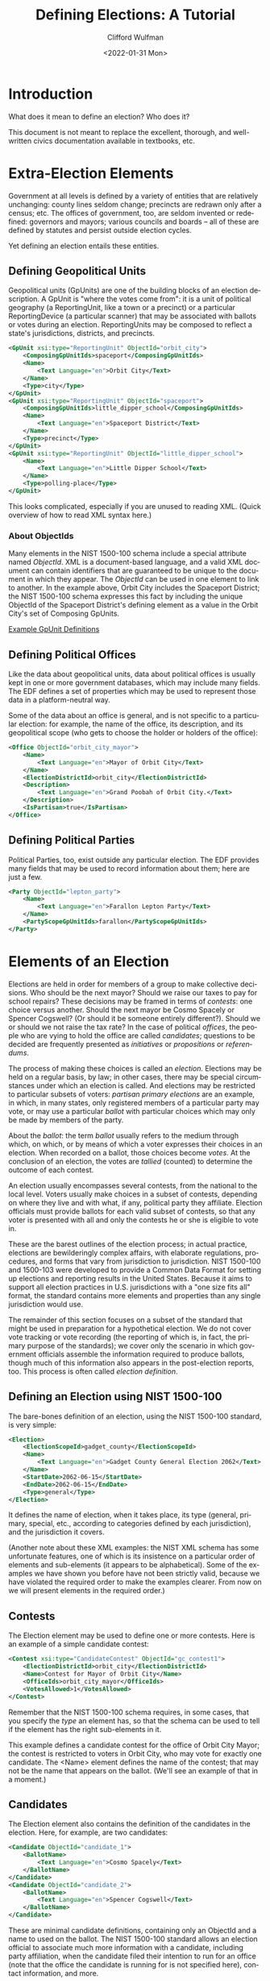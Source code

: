 #+options: ':nil *:t -:t ::t <:t H:3 \n:nil ^:t arch:headline
#+options: author:t broken-links:nil c:nil creator:nil
#+options: d:(not "LOGBOOK") date:t e:t email:nil f:t inline:t num:t
#+options: p:nil pri:nil prop:nil stat:t tags:t tasks:t tex:t
#+options: timestamp:t title:t toc:t todo:t |:t
#+title: Defining Elections: A Tutorial
#+date: <2022-01-31 Mon>
#+author: Clifford Wulfman
#+email: cliff@osetinstitute.org
#+language: en
#+select_tags: export
#+exclude_tags: noexport
#+creator: Emacs 27.2 (Org mode 9.4.4)
* Introduction
  What does it mean to define an election?  Who does it?

  This document is not meant to replace the excellent, thorough, and
  well-written civics documentation available in textbooks, etc.

* Extra-Election Elements
  Government at all levels is defined by a variety of entities that
  are relatively unchanging: county lines seldom change; precincts are
  redrawn only after a census; etc.  The offices of government, too,
  are seldom invented or redefined: governors and mayors; various
  councils and boards -- all of these are defined by statutes and
  persist outside election cycles.

  Yet defining an election entails these entities.

** Defining Geopolitical Units
   Geopolitical units (GpUnits) are one of the building blocks of an
   election description.  A GpUnit is "where the votes come from": it
   is a unit of political geography (a ReportingUnit, like a town or a
   precinct) or a particular ReportingDevice (a particular scanner)
   that may be associated with ballots or votes during an election.
   ReportingUnits may be composed to reflect a state's jurisdictions,
   districts, and precincts.

   #+begin_src xml
     <GpUnit xsi:type="ReportingUnit" ObjectId="orbit_city">
         <ComposingGpUnitIds>spaceport</ComposingGpUnitIds>
         <Name>
             <Text Language="en">Orbit City</Text>
         </Name>
         <Type>city</Type>
     </GpUnit>
     <GpUnit xsi:type="ReportingUnit" ObjectId="spaceport">
         <ComposingGpUnitIds>little_dipper_school</ComposingGpUnitIds>
         <Name>
             <Text Language="en">Spaceport District</Text>
         </Name>
         <Type>precinct</Type>
     </GpUnit>
     <GpUnit xsi:type="ReportingUnit" ObjectId="little_dipper_school">
         <Name>
             <Text Language="en">Little Dipper School</Text>
         </Name>
         <Type>polling-place</Type>
     </GpUnit>
   #+end_src

   This looks complicated, especially if you are unused to reading
   XML.  (Quick overview of how to read XML syntax here.)

*** About ObjectIds
    Many elements in the NIST 1500-100 schema include a special
    attribute named /ObjectId/. XML is a document-based language, and
    a valid XML document can contain identifiers that are guaranteed
    to be unique to the document in which they appear. The /ObjectId/
    can be used in one element to link to another.  In the example
    above, Orbit City includes the Spaceport District; the NIST
    1500-100 schema expresses this fact by including the unique
    ObjectId of the Spaceport District's defining element as a value
    in the Orbit City's set of Composing GpUnits.


   [[file:gpunits.xml][Example GpUnit Definitions]]
** Defining Political Offices
   Like the data about geopolitical units, data about political offices
   is usually kept in one or more government databases, which may
   include many fields.  The EDF defines a set of properties which may
   be used to represent those data in a platform-neutral way.

   Some of the data about an office is general, and is not specific to
   a particular election: for example, the name of the office, its
   description, and its geopolitical scope (who gets to choose the
   holder or holders of the office):

   #+begin_src xml
     <Office ObjectId="orbit_city_mayor">
         <Name>
             <Text Language="en">Mayor of Orbit City</Text>
         </Name>
         <ElectionDistrictId>orbit_city</ElectionDistrictId>
         <Description>
             <Text Language="en">Grand Poobah of Orbit City.</Text>
         </Description>
         <IsPartisan>true</IsPartisan>
     </Office>
   #+end_src

** Defining Political Parties
   Political Parties, too, exist outside any particular election.  The
   EDF provides many fields that may be used to record information
   about them; here are just a few.

   #+begin_src xml
     <Party ObjectId="lepton_party">
         <Name>
             <Text Language="en">Farallon Lepton Party</Text>
         </Name>
         <PartyScopeGpUnitIds>farallon</PartyScopeGpUnitIds>
     </Party>
   #+end_src

* Elements of an Election
  Elections are held in order for members of a group to make
  collective decisions. Who should be the next mayor?  Should we raise
  our taxes to pay for school repairs?  These decisions may be framed
  in terms of /contests/: one choice versus another.  Should the next
  mayor be Cosmo Spacely or Spencer Cogswell? (Or should it be someone
  entirely different?). Should we or should we not raise the tax rate?
  In the case of political /offices/, the people who are vying to hold
  the office are called /candidates/; questions to be decided are
  frequently presented as /initiatives/ or /propositions/ or
  /referendums/.

  The process of making these choices is called an /election./ 
  Elections may be held on a regular basis, by law; in other
  cases, there may be special circumstances under which an election is
  called.  And elections may be restricted to particular subsets of
  voters: /partisan primary elections/ are an example, in which, in many
  states, only registered members of a particular party may vote, or
  may use a particular /ballot/ with particular choices which may only
  be made by members of the party.

  About the /ballot/: the term /ballot/ usually refers to the medium
  through which, on which, or by means of which a voter expresses
  their choices in an election.  When recorded on a ballot, those
  choices become /votes/.  At the conclusion of an election, the votes
  are /tallied/ (counted) to determine the outcome of each contest.

  An election usually encompasses several contests, from the national
  to the local level.  Voters usually make choices in a subset of
  contests, depending on where they live and with what, if any,
  political party they affiliate.  Election officials must provide
  ballots for each valid subset of contests, so that any voter is
  presented with all and only the contests he or she is eligible to
  vote in.

  These are the barest outlines of the election process; in actual
  practice, elections are bewilderingly complex affairs, with
  elaborate regulations, procedures, and forms that vary from
  jurisdiction to jurisdiction.  NIST 1500-100 and 1500-103 were
  developed to provide a Common Data Format for setting up elections
  and reporting results in the United States.  Because it aims to
  support all election practices in U.S. jurisdictions with a "one size
  fits all" format, the standard contains more elements and properties
  than any single jurisdiction would use.

  The remainder of this section focuses on a subset of the standard
  that might be used in preparation for a hypothetical election.  We
  do not cover vote tracking or vote recording (the reporting of which
  is, in fact, the primary purpose of the standards); we cover only
  the scenario in which government officials assemble the information
  required to produce ballots, though much of this information also
  appears in the post-election reports, too.  This process is often
  called /election definition/.

** Defining an Election using NIST 1500-100
   The bare-bones definition of an election, using the NIST 1500-100
   standard, is very simple:

   #+begin_src xml
     <Election>
         <ElectionScopeId>gadget_county</ElectionScopeId>
         <Name>
             <Text Language="en">Gadget County General Election 2062</Text>
         </Name>
         <StartDate>2062-06-15</StartDate>
         <EndDate>2062-06-15</EndDate>
         <Type>general</Type>
     </Election>
   #+end_src

   It defines the name of election, when it takes place, its type
   (general, primary, special, etc., according to categories defined
   by each jurisdiction), and the jurisdiction it covers.

   #+begin_aside
   (Another note about these XML examples: the NIST XML schema has some
   unfortunate features, one of which is its insistence on a
   particular order of elements and sub-elements (it appears to be
   alphabetical).  Some of the examples we have shown you before have
   not been strictly valid, because we have violated the required
   order to make the examples clearer.  From now on we will present
   elements in the required order.)
   #+end_aside

** Contests
   The Election element may be used to define one or more contests.
   Here is an example of a simple candidate contest:

   #+begin_src xml
     <Contest xsi:type="CandidateContest" ObjectId="gc_contest1">
         <ElectionDistrictId>orbit_city</ElectionDistrictId>
         <Name>Contest for Mayor of Orbit City</Name>
         <OfficeIds>orbit_city_mayor</OfficeIds>
         <VotesAllowed>1</VotesAllowed>
     </Contest>
   #+end_src

   Remember that the NIST 1500-100 schema requires, in some cases,
   that you specify the /type/ an element has, so that the schema can
   be used to tell if the element has the right sub-elements in it.

   This example defines a candidate contest for the office of Orbit
   City Mayor; the contest is restricted to voters in Orbit City, who
   may vote for exactly one candidate.  The <Name> element defines the
   name of the contest; that may not be the name that appears on the
   ballot.  (We'll see an example of that in a moment.)

** Candidates
   The Election element also contains the definition of the candidates
   in the election. Here, for example, are two candidates:
   #+begin_src xml
     <Candidate ObjectId="candidate_1">
         <BallotName>
             <Text Language="en">Cosmo Spacely</Text>
         </BallotName>
     </Candidate>
     <Candidate ObjectId="candidate_2">
         <BallotName>
             <Text Language="en">Spencer Cogswell</Text>
         </BallotName>
     </Candidate>
   #+end_src

   These are minimal candidate definitions, containing only an
   ObjectId and a name to used on the ballot.  The NIST 1500-100
   standard allows an election official to associate much more
   information with a candidate, including party affiliation, when the
   candidate filed their intention to run for an office (note that the
   office the candidate is running for is not specified here), contact
   information, and more.

   With candidates defined, the Contest may be extended to include the
   selections voters will be able to choose among:

   #+begin_src xml
     <Contest xsi:type="CandidateContest" ObjectId="gc_contest1">
         <ContestSelection xsi:type="CandidateSelection" ObjectId="contest_selection_1">
             <CandidateIds>candidate_1</CandidateIds>
         </ContestSelection>
         <ContestSelection xsi:type="CandidateSelection" ObjectId="contest_selection_2">
             <CandidateIds>candidate_2</CandidateIds>
         </ContestSelection>
    
         <ElectionDistrictId>orbit_city</ElectionDistrictId>
         <Name>Contest for Mayor of Orbit City</Name>
         <OfficeIds>orbit_city_mayor</OfficeIds>
         <VotesAllowed>1</VotesAllowed>
     </Contest>
   #+end_src

   Don't forget that the ObjectIds are simply unique identifiers, and
   would in practice most likely be opaque strings (like "r124n6").
   We're using human-readable identifiers like "candidate_1" and
   "contest_selection_1" to make the examples easier to
   understand.

** Ballots
   Finally, the Election element may be used to define what will
   appear on one or more ballots associated with this election.  In
   our simple example, there is only one contest and only one
   jurisdiction, so there is only a single ballot definition, called a
   /BallotStyle/:

   #+begin_src xml
     <BallotStyle>
         <GpUnitIds>spaceport</GpUnitIds>
         <OrderedContent xsi:type="OrderedContest">
             <ContestId>orbit_city_mayor</ContestId>
         </OrderedContent>
     </BallotStyle>
   #+end_src

   The pattern of definitions should now be clear: elements refer to
   other elements so that information does not have to be repeated.
   Here the ballotstyle definition declares that this ballot is to be
   used in the Spaceport district of Orbit City, and that the ballot
   should present one contest, that for Orbit City mayor. The details
   of the contest are to be found in the linked Contest element.

   It is not clear why the ballot content should be named
   /OrderedContent/ or /OrderedContest/, as there is no unordered
   alternative; this is another of the NIST 1500-100's
   idiosyncrasies.  Another is the placement of information about the
   order in which candidates are to appear on the ballot. So far our
   Contest definition says nothing about ballot layout, but if we need
   to specify the order in which names are to appear on the ballot, we
   must do it in the Contest element:

   #+begin_src xml
     <ContestSelection xsi:type="CandidateSelection" ObjectId="contest_selection_1">
         <SequenceOrder>1</SequenceOrder>
         <CandidateIds>candidate_1</CandidateIds>
     </ContestSelection>
     <ContestSelection xsi:type="CandidateSelection" ObjectId="contest_selection_2">
         <SequenceOrder>1</SequenceOrder>
         <CandidateIds>candidate_2</CandidateIds>
     </ContestSelection>
     <ContestSelection xsi:type="CandidateSelection" ObjectId="contest_selection_3">
         <SequenceOrder>3</SequenceOrder>
         <IsWriteIn>true</IsWriteIn>
     </ContestSelection>
   #+end_src

   We will also take this opportunity to add a write-in option for the contest.
* Scenario
  In order to see how all these pieces fit together, let's go through
  an example.

  It is spring in Gadget County, in the state of Farallon, and
  county officials are preparing for an upcoming election. There are
  three contests to be decided: the mayor of Orbit City, the members
  of the Spaceport control board, and a ballot question to determine
  whether the County should raise taxes to pay for expanded
  air-traffic control at the county airport.

  Gadget County is small.  It has only four voting precincts: the
  community of Bedrock; the community of Spacetown; and two precincts
  in Orbit City, the downtown precinct and the spaceport precinct.

  There are two candidates for mayor of Orbit City: Cosmo Spacely, the
  incumbent, who is running as a member of the Lepton Party, and
  Spencer Cogswell, of the Hadron Party.  The Mayor is elected every
  two years.

  The Spaceport Control Board has four members, each of whom serves
  for four years.  The terms are staggered: two board members are
  elected every two years.  This year, there are three candidates for
  the two open slots: Jane Jetson, Harlan Ellis, and Rudi Indexer.

  Fred Flintstone, the county clerk, is in charge of maintaining the
  data for the county's elections.  He uses the Versa Election Data
  Manager for this purpose.  Versa already has data about the
  geopolitical units -- the county and the precincts -- and about the
  political offices (Mayor and Control Board):

  | id             | unit_type    | unit_name          |
  |----------------+--------------+--------------------|
  | county_15      | county       | Gadget County      |
  | precinct_1     | precinct     | Bedrock Precinct   |
  | precinct_2     | precinct     | Downtown Precinct  |
  | precinct_3     | precinct     | Port Precinct      |
  | precinct_4     | precinct     | Spacetown Precinct |
  | municipality_1 | municipality | Orbit City         |

  Versa is a sophisticated election-data-management system; for this
  example we're only showing some of the data it keeps.  And we're
  summarizing it in data tables: you shouldn't assume Versa actually
  stores or manages data this way.  Versa's data model is that of
  NIST_1500-100, which specifies a common data format (CDF) for
  describing elections.  Using NIST's CDF, the data about a precinct
  might look like this:

  #+begin_src xml
    <GpUnit xsi:type="ReportingUnit" ObjectId="county_15">
        <Name>
            <Text Language="en">Gadget County</Text>
        </Name>
        <ComposingGpUnitIds>municipality_1</ComposingGpUnitIds>
        <Type>county</Type>
    </GpUnit>
  #+end_src

  Don't be thrown by the XML, though: that's just a /serialization
  format/.  NIST provides two official serialization formats: XML and
  JSON.  The JSON might look like this:

  #+begin_src json
    { "ObjectId":"county_15",
      "Name": { "Text": "Gadget County" },
      "ComposingUnitIds": ["municipality_1"]
    }
  #+end_src


  | id       | office_name          | election_district | term (in years) |
  |----------+----------------------+-------------------+-----------------|
  | office_1 | Mayor of Orbit City  | municipality_1    |               4 |
  | office_2 | Control Board Member | municipality_1    |               4 |


  Fred begins by creating the contests.
  
  | id        | contest_type   | name                     | office         | vote_variation |
  |-----------+----------------+--------------------------+----------------+----------------|
  | contest_1 | candidate      | Mayor of Orbit City      | office_1       | n-of-m         |
  | contest_2 | candidate      | Control Board Member     | office_group_1 | n-of-m         |
  | contest_3 | ballot_measure | Gadget County Question 1 | county_15      | approval       |


  Fred uses Versa to record information about the candidates (their
  names, their parties, and other administrative details) and about
  the ballot question.
  
  | id         | name             | party  |
  |------------+------------------+--------|
  | candidate1 | Cosmo Spacely    | Lepton |
  | candidate2 | Spencer Cogswell | Hadron |
  | candidate3 | Jane Jetson      | Lepton |
  | candidate4 | Harlan Ellis     | Lepton |
  | candidate5 | Rudi Indexer     | Hadron |

  
  Versa's APIs can be used by various election tools.  For example, a
  mobile ballot-marking app might request an election definition for a
  voter's precinct; Versa might return something like this:

  #+begin_src xml
    <?xml version="1.0" encoding="UTF-8"?>
    <ElectionReport xmlns="NIST_V1_election_results.xsd"
        xmlns:xsi="http://www.w3.org/2001/XMLSchema-instance"
        xsi:schemaLocation="NIST_V1_election_results.xsd schemas/ElectionReport.xsd">
        <Election>
            <BallotStyleCollection>
                <BallotStyle objectId="ballot_style_1">

                    <GpUnitIds>spacetown-precinct</GpUnitIds>

                    <OrderedContest>
                        <ContestId> contest-mayor-orbit-city</ContestId>
                    </OrderedContest>

                    <OrderedContest>
                        <ContestId>contest-control-board-spaceport</ContestId>
                    </OrderedContest>
                    <OrderedContest>
                        <ContestId>contest-ballot-measure-gadget-county-1</ContestId>
                    </OrderedContest>
                </BallotStyle>
            </BallotStyleCollection>
            <CandidateCollection>
                <Candidate objectId="candidate-cosmo-spacely">
                    <BallotName>
                        <Text language="en">Cosmo Spacely</Text>
                    </BallotName>
                </Candidate>
                <Candidate objectId="candidate-spencer-cogswell">
                    <BallotName>
                        <Text language="en">Spencer Cogswell</Text>
                    </BallotName>
                </Candidate>
                <Candidate objectId="candidate-jane-jetson">
                    <BallotName>
                        <Text language="en">Jane Jetson</Text>
                    </BallotName>
                </Candidate>
                <Candidate objectId="candidate-harlan-ellis">
                    <BallotName>
                        <Text language="en">Harlan Ellis</Text>
                    </BallotName>
                </Candidate>
                <Candidate objectId="candidate-rudi-indexer">
                    <BallotName>
                        <Text language="en">Rudi Indexer</Text>
                    </BallotName>
                </Candidate>
                <Candidate objectId="candidate-write-in-for-mayor">
                    <BallotName>
                        <Text language="en">write-in</Text>
                    </BallotName>
                </Candidate>
            </CandidateCollection>
            <ContestCollection>
                <Contest xsi:type="CandidateContest" objectId="contest-mayor-orbit-city">
                    <BallotSelection xsi:type="CandidateSelection" objectId="cs1">
                        <SequenceOrder>1</SequenceOrder>
                        <CandidateIds>candidate-cosmo-spacely</CandidateIds>
                    </BallotSelection>
                    <BallotSelection xsi:type="CandidateSelection"
                        objectId="contest-mayor--selection-cosmo-spacely">
                        <SequenceOrder>1</SequenceOrder>
                        <CandidateIds>candidate-cosmo-spacely</CandidateIds>
                    </BallotSelection>
                    <BallotSelection xsi:type="CandidateSelection"
                        objectId="contest-mayor--selection-spencer-cogswell">
                        <SequenceOrder>2</SequenceOrder>
                        <CandidateIds>candidate-spencer-cogswell</CandidateIds>
                    </BallotSelection>
                    <BallotSelection xsi:type="CandidateSelection"
                        objectId="contest-mayor--selection-write-in">
                        <SequenceOrder>3</SequenceOrder>
                        <CandidateIds>candidate-write-in-for-mayor</CandidateIds>
                        <IsWriteIn>true</IsWriteIn>
                    </BallotSelection>

                    <BallotTitle>
                        <Text language="en">Mayor of Orbit City</Text>
                    </BallotTitle>

                    <ElectoralDistrictId>gadget-county</ElectoralDistrictId>
                    <Name>Mayor of Orbit City</Name>
                    <VoteVariation>plurality</VoteVariation>
                    <OfficeIds>mayor-orbit-city</OfficeIds>
                    <VotesAllowed>1</VotesAllowed>
                </Contest>
                <Contest xsi:type="CandidateContest" objectId="contest-control-board-spaceport">
                    <BallotSelection xsi:type="CandidateSelection"
                        objectId="contest-control-board-spaceport--selection-jane-jetson">
                        <SequenceOrder>1</SequenceOrder>
                        <CandidateIds>candidate-jane-jetson</CandidateIds>
                    </BallotSelection>
                    <BallotSelection xsi:type="CandidateSelection"
                        objectId="contest-control-board-spaceport--selection-harlan-ellis">
                        <SequenceOrder>2</SequenceOrder>
                        <CandidateIds>candidate-harlan-ellis</CandidateIds>
                    </BallotSelection>
                    <BallotSelection xsi:type="CandidateSelection"
                        objectId="contest-control-board-spaceport--selection-rudi-indexer">
                        <SequenceOrder>3</SequenceOrder>
                        <CandidateIds>candidate-rudi-indexer</CandidateIds>
                    </BallotSelection>
                    <BallotSelection xsi:type="CandidateSelection"
                        objectId="contest-control-board-spaceport--selection-write-in-1">
                        <SequenceOrder>4</SequenceOrder>
                        <CandidateIds>
                            contest-control-board-spaceport--selection-write-in-1</CandidateIds>
                        <IsWriteIn>true</IsWriteIn>
                    </BallotSelection>
                    <BallotSelection xsi:type="CandidateSelection"
                        objectId="contest-control-board-spaceport--selection-write-in-2">
                        <SequenceOrder>5</SequenceOrder>
                        <CandidateIds>
                            contest-control-board-spaceport--selection-write-in-2</CandidateIds>
                        <IsWriteIn>true</IsWriteIn>
                    </BallotSelection>
                    <ElectoralDistrictId>gadget-county</ElectoralDistrictId>
                    <Name>Spaceport Control Board</Name>
                    <VoteVariation>n-of-m</VoteVariation>
                    <VotesAllowed>2</VotesAllowed>
                </Contest>
                <Contest xsi:type="BallotMeasureContest"
                    objectId="contest-ballot-measure-gadget-county-1">
                    <ElectoralDistrictId>gadget-county</ElectoralDistrictId>
                    <Name>Gadget County Sales Tax Increase</Name>
                    <FullText>
                        <Text language="en">Shall Gadget County increase its sales tax from 1% to 1.1% for the purpose of raising additional revenue to fund expanded air traffic control operations?</Text>
                    </FullText>
                </Contest>
            </ContestCollection>
            <ElectionScopeId>gadget-county</ElectionScopeId>
            <Name>
                <Text language="en">Gadget County Elections</Text>
            </Name>
            <StartDate>2021-06-01</StartDate>
            <EndDate>2021-06-15</EndDate>
            <Type>general</Type>
        </Election>
        <Format>summary-contest</Format>
        <GeneratedDate>2021-06-01T12:00:00-08:00</GeneratedDate>
        <GpUnitCollection>
            <GpUnit xsi:type="ReportingUnit" objectId="gadget-county">
                <Name>
                    Gadget County
                </Name>
                <Type>county</Type>
            </GpUnit>
            <GpUnit xsi:type="ReportingUnit" objectId="spacetown-precinct">
                <Name>
                    SpaceTown Precinct
                </Name>
                <Type>precinct</Type>
            </GpUnit>
            <GpUnit xsi:type="ReportingDevice" objectId="ballot-marker-1">
                <Device>
                    <Manufacturer>Trust the Vote</Manufacturer>
                    <Model>git-c3cd6f4f-20210601</Model>
                </Device>
                <SerialNumber>AB:CD:EF:12:34:56</SerialNumber>
            </GpUnit>
        </GpUnitCollection>
        <Issuer>State</Issuer>
        <IssuerAbbreviation>US</IssuerAbbreviation>
        <OfficeCollection>
            <Office objectId="mayor-orbit-city">
                <Name>
                    <Text language="en">Mayor of Orbit City</Text>
                </Name>
            </Office>
        </OfficeCollection>

        <SequenceStart>1</SequenceStart>
        <SequenceEnd>1</SequenceEnd>
        <Status>pre-election</Status>
        <VendorApplicationId>TTV</VendorApplicationId>
    </ElectionReport>
  #+end_src

  
  The mobile app would parse this standard data structure and use the
  data to present a ballot to the voter.  The purpose of the app is to
  collect a user's choices so that they may be cast as votes.  The
  actual casting of the votes does not happen until the user indicates
  that she is satisfied with her selections; then those selections are 
  transmitted in the form of a Cast Vote Record (NIST 1500-103). Let's
  imagine the user has made her choices; the app presents a screen so
  she may review them:

  #+begin_example
    Here are the choices you have made:

         For Mayor of Orbit City: - Spencer Cogswell (candidate-spencer-cogswell)
     
         For Control Board:       - Jane Jetson (candidate-jane-jetson)
                                  - Harlan Ellis (candidate-harlan ellis)
                              
         On Ballot Question 1:    - YES
  #+end_example

  
  We don't know how the mobile app keeps track of data while it's
  running, of course; but let's imagine that it is written in
  Typescript.  The app's internal representation of the data might
  look something like this:

  #+begin_src js
    class CandidateContestSelection {
        contestId: string;
        selectedCandidateId: string;
    }

    class BallotContestSelection {
        contestId: string;
        selection: boolean;
    }

    const selection_for_mayor = new CandidateContestSelection();
    selection_for_mayor.contestId = "contest_1";
    selection_for_mayor.selectedCandidateId = "candidate_1";

    const selection_for_council_1 = new CandidateContestSelection();
    selection_for_council_1.contestId = "contest_2";
    selection_for_council_1.selectedCandidateId = "candidate_3";

    const selection_for_council_2 = new CandidateContestSelection();
    selection_for_council_2.contestId = "contest_3";
    selection_for_council_2.selectedCandidateId = "candidate_4";

    const ballot_measure_choice = new BallotContestSelection();
    ballot_measure_choice.contestId = "contest_3";
    ballot_measure_choice.selection = "yes";
  #+end_src

  When sending the voter's choices to be recorded, the app uses the
  NIST 1500-103 cast-vote-record standard, so it translates its
  internal structures into something like this:

  #+begin_src json
    // JSON expression of voter choices in CVR format
  #+end_src

  The CVR format contains all the contextual information from the EDF,
  so the mobile app must output that information too, as part of the
  CVR report:

  #+begin_src json
    // full CVR report in JSON
  #+end_src
